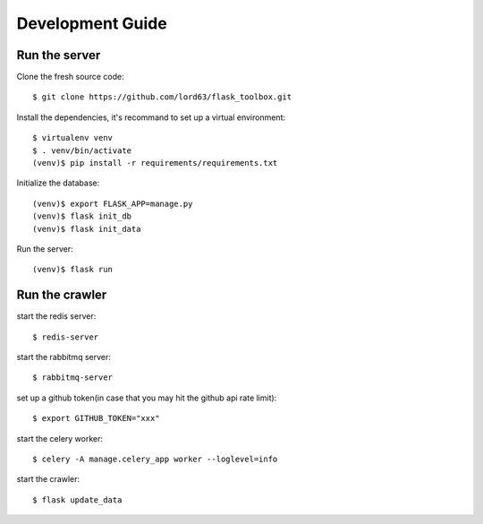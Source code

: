 Development Guide
==================

Run the server
--------------

Clone the fresh source code::

    $ git clone https://github.com/lord63/flask_toolbox.git

Install the dependencies, it's recommand to set up a virtual environment::

    $ virtualenv venv
    $ . venv/bin/activate
    (venv)$ pip install -r requirements/requirements.txt

Initialize the database::

    (venv)$ export FLASK_APP=manage.py
    (venv)$ flask init_db
    (venv)$ flask init_data

Run the server::

    (venv)$ flask run

Run the crawler
---------------

start the redis server::

    $ redis-server

start the rabbitmq server::

    $ rabbitmq-server

set up a github token(in case that you may hit the github api rate limit)::

    $ export GITHUB_TOKEN="xxx"

start the celery worker::

    $ celery -A manage.celery_app worker --loglevel=info

start the crawler::

    $ flask update_data
